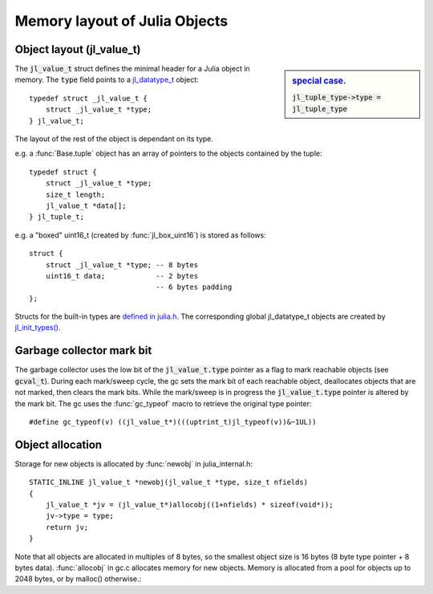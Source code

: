******************************
Memory layout of Julia Objects
******************************

Object layout (jl_value_t)
--------------------------

.. sidebar:: `special case. <https://github.com/JuliaLang/julia/blob/master/src/jltypes.c#L2897>`_

    :code:`jl_tuple_type->type = jl_tuple_type`

The :code:`jl_value_t` struct defines the minimal header for a Julia
object in memory.
The :code:`type` field points to a
`jl_datatype_t <http://github.com/JuliaLang/julia/blob/master/src/julia.h#L204>`_ object::

    typedef struct _jl_value_t {
        struct _jl_value_t *type;
    } jl_value_t;



The layout of the rest of the object is dependant on its type.

e.g. a :func:`Base.tuple` object has an array of pointers to the
objects contained by the tuple::

    typedef struct {
        struct _jl_value_t *type;
        size_t length;
        jl_value_t *data[];
    } jl_tuple_t;

e.g. a "boxed" uint16_t (created by :func:`jl_box_uint16`) is stored as
follows::

    struct {
        struct _jl_value_t *type; -- 8 bytes
        uint16_t data;            -- 2 bytes
                                  -- 6 bytes padding
    };

Structs for the built-in types are `defined in julia.h <http://github.com/JuliaLang/julia/blob/master/src/julia.h#L69>`_. The corresponding global jl_datatype_t objects are created by `jl_init_types() <http://github.com/JuliaLang/julia/blob/master/src/jltypes.c#L2887>`_.


Garbage collector mark bit
--------------------------

The garbage collector uses the low bit of the :code:`jl_value_t.type`
pointer as a flag to mark reachable objects (see :code:`gcval_t`).
During each mark/sweep cycle, the gc sets the mark bit of each
reachable object, deallocates objects that are not marked, then
clears the mark bits. While the mark/sweep is in progress the
:code:`jl_value_t.type` pointer is altered by the mark bit. The gc
uses the :func:`gc_typeof` macro to retrieve the original type
pointer::

    #define gc_typeof(v) ((jl_value_t*)(((uptrint_t)jl_typeof(v))&~1UL))


Object allocation
-----------------

Storage for new objects is allocated by :func:`newobj` in julia_internal.h::

    STATIC_INLINE jl_value_t *newobj(jl_value_t *type, size_t nfields)
    {
        jl_value_t *jv = (jl_value_t*)allocobj((1+nfields) * sizeof(void*));
        jv->type = type;
        return jv;
    }

Note that all objects are allocated in multiples of 8 bytes, so the
smallest object size is 16 bytes (8 byte type pointer + 8 bytes
data).  :func:`allocobj` in gc.c allocates memory for new objects.
Memory is allocated from a pool for objects up to 2048 bytes, or
by malloc() otherwise.::
